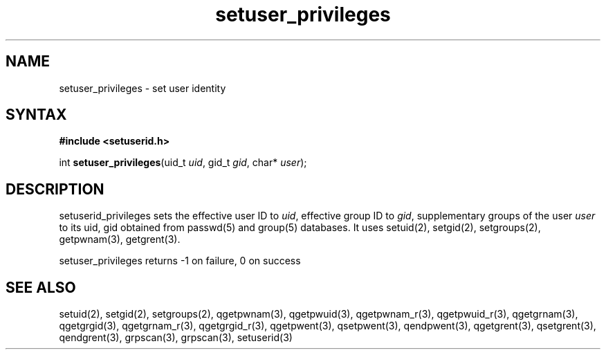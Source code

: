 .TH setuser_privileges 3
.SH NAME
setuser_privileges \- set user identity
.SH SYNTAX
.B #include <setuserid.h>

int \fBsetuser_privileges\fP(uid_t \fIuid\fR, gid_t \fIgid\fR, char* \fIuser\fR);
.SH DESCRIPTION

setuserid_privileges sets the effective user ID to \fIuid\fR, effective
group ID to \fIgid\fR, supplementary groups of the user \fIuser\fR to its
uid, gid obtained from passwd(5) and group(5) databases. It uses setuid(2),
setgid(2), setgroups(2), getpwnam(3), getgrent(3).

setuser_privileges returns -1 on failure, 0 on success

.SH "SEE ALSO"
setuid(2),
setgid(2),
setgroups(2),
qgetpwnam(3),
qgetpwuid(3),
qgetpwnam_r(3),
qgetpwuid_r(3),
qgetgrnam(3),
qgetgrgid(3),
qgetgrnam_r(3),
qgetgrgid_r(3),
qgetpwent(3),
qsetpwent(3),
qendpwent(3),
qgetgrent(3),
qsetgrent(3),
qendgrent(3),
grpscan(3),
grpscan(3),
setuserid(3)

